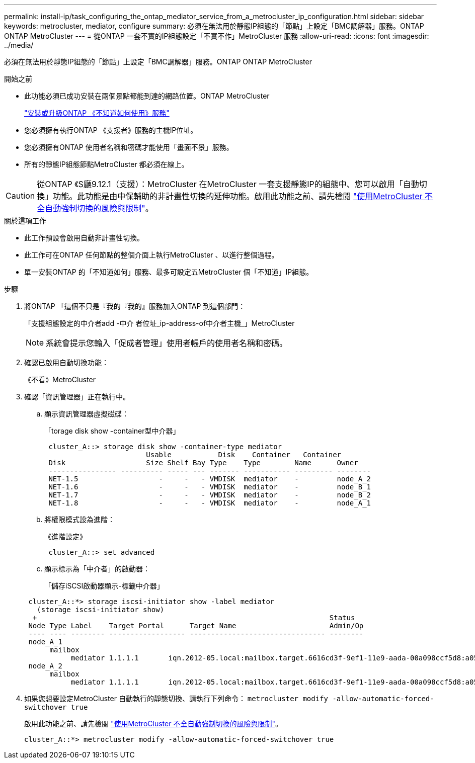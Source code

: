 ---
permalink: install-ip/task_configuring_the_ontap_mediator_service_from_a_metrocluster_ip_configuration.html 
sidebar: sidebar 
keywords: metrocluster, mediator, configure 
summary: 必須在無法用於靜態IP組態的「節點」上設定「BMC調解器」服務。ONTAP ONTAP MetroCluster 
---
= 從ONTAP 一套不實的IP組態設定「不實不作」MetroCluster 服務
:allow-uri-read: 
:icons: font
:imagesdir: ../media/


[role="lead"]
必須在無法用於靜態IP組態的「節點」上設定「BMC調解器」服務。ONTAP ONTAP MetroCluster

.開始之前
* 此功能必須已成功安裝在兩個景點都能到達的網路位置。ONTAP MetroCluster
+
link:https://docs.netapp.com/us-en/ontap/mediator/index.html["安裝或升級ONTAP 《不知道如何使用》服務"^]

* 您必須擁有執行ONTAP 《支援者》服務的主機IP位址。
* 您必須擁有ONTAP 使用者名稱和密碼才能使用「畫面不景」服務。
* 所有的靜態IP組態節點MetroCluster 都必須在線上。



CAUTION: 從ONTAP 《S廳9.12.1（支援）：MetroCluster 在MetroCluster 一套支援靜態IP的組態中、您可以啟用「自動切換」功能。此功能是由中保輔助的非計畫性切換的延伸功能。啟用此功能之前、請先檢閱 link:concept-risks-limitations-automatic-switchover.html["使用MetroCluster 不全自動強制切換的風險與限制"]。

.關於這項工作
* 此工作預設會啟用自動非計畫性切換。
* 此工作可在ONTAP 任何節點的整個介面上執行MetroCluster 、以進行整個過程。
* 單一安裝ONTAP 的「不知道如何」服務、最多可設定五MetroCluster 個「不知道」IP組態。


.步驟
. 將ONTAP 「這個不只是『我的『我的』服務加入ONTAP 到這個部門：
+
「支援組態設定的中介者add -中介 者位址_ip-address-of中介者主機_」MetroCluster

+

NOTE: 系統會提示您輸入「促成者管理」使用者帳戶的使用者名稱和密碼。

. 確認已啟用自動切換功能：
+
《不看》MetroCluster

. 確認「資訊管理器」正在執行中。
+
.. 顯示資訊管理器虛擬磁碟：
+
「torage disk show -container型中介器」

+
....
 cluster_A::> storage disk show -container-type mediator
                        Usable           Disk    Container   Container
 Disk                   Size Shelf Bay Type    Type        Name      Owner
 ---------------- ---------- ----- --- ------- ----------- --------- --------
 NET-1.5                   -     -   - VMDISK  mediator    -         node_A_2
 NET-1.6                   -     -   - VMDISK  mediator    -         node_B_1
 NET-1.7                   -     -   - VMDISK  mediator    -         node_B_2
 NET-1.8                   -     -   - VMDISK  mediator    -         node_A_1
....
.. 將權限模式設為進階：
+
《進階設定》

+
....
 cluster_A::> set advanced
....
.. 顯示標示為「中介者」的啟動器：
+
「儲存iSCSI啟動器顯示-標籤中介器」

+
....
 cluster_A::*> storage iscsi-initiator show -label mediator
   (storage iscsi-initiator show)
  +                                                                     Status
 Node Type Label    Target Portal      Target Name                      Admin/Op
 ---- ---- -------- ------------------ -------------------------------- --------
 node_A_1
      mailbox
           mediator 1.1.1.1       iqn.2012-05.local:mailbox.target.6616cd3f-9ef1-11e9-aada-00a098ccf5d8:a05e1ffb-9ef1-11e9-8f68- 00a098cbca9e:1 up/up
 node_A_2
      mailbox
           mediator 1.1.1.1       iqn.2012-05.local:mailbox.target.6616cd3f-9ef1-11e9-aada-00a098ccf5d8:a05e1ffb-9ef1-11e9-8f68-00a098cbca9e:1 up/up
....


. 如果您想要設定MetroCluster 自動執行的靜態切換、請執行下列命令： `metrocluster modify -allow-automatic-forced-switchover true`
+
啟用此功能之前、請先檢閱 link:concept-risks-limitations-automatic-switchover.html["使用MetroCluster 不全自動強制切換的風險與限制"]。

+
....
cluster_A::*> metrocluster modify -allow-automatic-forced-switchover true
....

